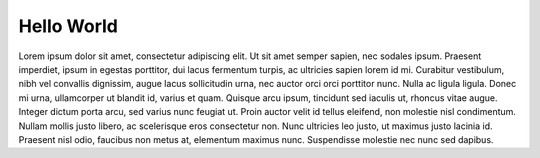 Hello World
===========

Lorem ipsum dolor sit amet, consectetur adipiscing elit. Ut sit amet semper sapien, nec sodales ipsum. Praesent imperdiet, ipsum in egestas porttitor, dui lacus fermentum turpis, ac ultricies sapien lorem id mi. Curabitur vestibulum, nibh vel convallis dignissim, augue lacus sollicitudin urna, nec auctor orci orci porttitor nunc. Nulla ac ligula ligula. Donec mi urna, ullamcorper ut blandit id, varius et quam. Quisque arcu ipsum, tincidunt sed iaculis ut, rhoncus vitae augue. Integer dictum porta arcu, sed varius nunc feugiat ut. Proin auctor velit id tellus eleifend, non molestie nisl condimentum. Nullam mollis justo libero, ac scelerisque eros consectetur non. Nunc ultricies leo justo, ut maximus justo lacinia id. Praesent nisl odio, faucibus non metus at, elementum maximus nunc. Suspendisse molestie nec nunc sed dapibus.
